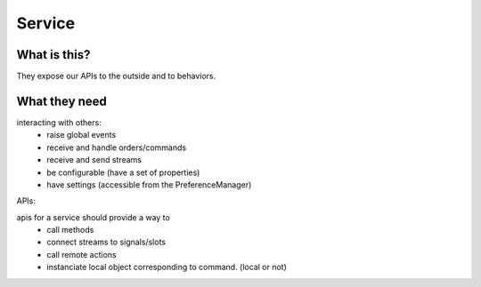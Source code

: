 .. _service:

Service
-------

What is this?
+++++++++++++

They expose our APIs to the outside and to behaviors.

What they need
++++++++++++++

interacting with others:
  - raise global events
  - receive and handle orders/commands
  - receive and send streams
  - be configurable (have a set of properties)
  - have settings (accessible from the PreferenceManager)

APIs:

apis for a service should provide a way to
  - call methods
  - connect streams to signals/slots
  - call remote actions
  - instanciate local object corresponding to command. (local or not)
